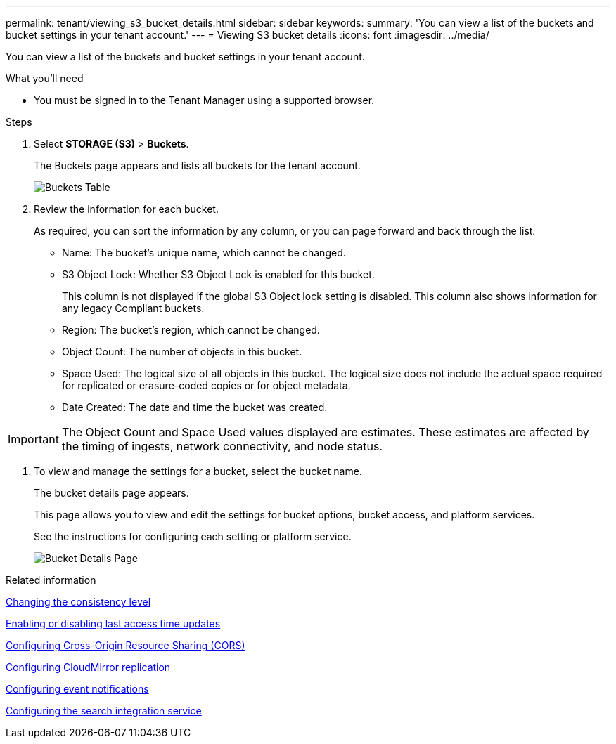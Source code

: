 ---
permalink: tenant/viewing_s3_bucket_details.html
sidebar: sidebar
keywords:
summary: 'You can view a list of the buckets and bucket settings in your tenant account.'
---
= Viewing S3 bucket details
:icons: font
:imagesdir: ../media/

[.lead]
You can view a list of the buckets and bucket settings in your tenant account.

.What you'll need
* You must be signed in to the Tenant Manager using a supported browser.

.Steps
. Select *STORAGE (S3)* > *Buckets*.
+
The Buckets page appears and lists all buckets for the tenant account.
+
image::../media/buckets_table.png[Buckets Table]

. Review the information for each bucket.
+
As required, you can sort the information by any column, or you can page forward and back through the list.

 ** Name: The bucket's unique name, which cannot be changed.
 ** S3 Object Lock: Whether S3 Object Lock is enabled for this bucket.
+
This column is not displayed if the global S3 Object lock setting is disabled. This column also shows information for any legacy Compliant buckets.

 ** Region: The bucket's region, which cannot be changed.
 ** Object Count: The number of objects in this bucket.
 ** Space Used: The logical size of all objects in this bucket. The logical size does not include the actual space required for replicated or erasure-coded copies or for object metadata.
 ** Date Created: The date and time the bucket was created.

IMPORTANT: The Object Count and Space Used values displayed are estimates. These estimates are affected by the timing of ingests, network connectivity, and node status.

. To view and manage the settings for a bucket, select the bucket name.
+
The bucket details page appears.
+
This page allows you to view and edit the settings for bucket options, bucket access, and platform services.
+
See the instructions for configuring each setting or platform service.
+
image::../media/bucket_details_page.png[Bucket Details Page]

.Related information

xref:changing_consistency_level.adoc[Changing the consistency level]

xref:enabling_or_disabling_last_access_time_updates.adoc[Enabling or disabling last access time updates]

xref:configuring_cross_origin_resource_sharing_cors.adoc[Configuring Cross-Origin Resource Sharing (CORS)]

xref:configuring_cloudmirror_replication.adoc[Configuring CloudMirror replication]

xref:configuring_event_notifications.adoc[Configuring event notifications]

xref:configuring_search_integration_service.adoc[Configuring the search integration service]
